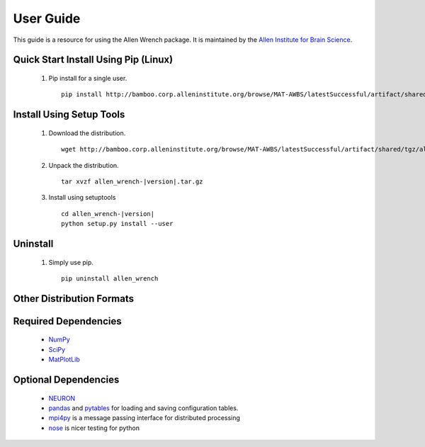 User Guide
==========
This guide is a resource for using the Allen Wrench package.
It is maintained by the `Allen Institute for Brain Science <http://www.alleninstitute.org/>`_.

Quick Start Install Using Pip (Linux)
-------------------------------------

 #. Pip install for a single user.
    ::
        pip install http://bamboo.corp.alleninstitute.org/browse/MAT-AWBS/latestSuccessful/artifact/shared/tgz/allen_wrench-|version|.tar.gz --user


Install Using Setup Tools
-------------------------

 #. Download the distribution.
    ::
        wget http://bamboo.corp.alleninstitute.org/browse/MAT-AWBS/latestSuccessful/artifact/shared/tgz/allen_wrench-|version|.tar.gz
 #. Unpack the distribution.
    ::
        tar xvzf allen_wrench-|version|.tar.gz
 #. Install using setuptools
    ::
        cd allen_wrench-|version|
        python setup.py install --user
        
Uninstall
---------

 #. Simply use pip.
    ::
        pip uninstall allen_wrench
       
Other Distribution Formats
--------------------------

 .. include:: links.rst

 		 
Required Dependencies
---------------------

 * `NumPy <http://wiki.scipy.org/Tentative_NumPy_Tutorial>`_
 * `SciPy <http://www.scipy.org/>`_
 * `MatPlotLib <http://matplotlib.org/>`_ 
 

Optional Dependencies
---------------------

 * `NEURON <http://www.neuron.yale.edu/neuron>`_
 * `pandas <http://pandas.pydata.org>`_ and `pytables <http://www.pytables.org/moin>`_ for loading and saving configuration tables. 
 * `mpi4py <http://mpi4pi.scipy.org>`_ is a message passing interface for distributed processing
 * `nose <https://nose.readthedocs.org/en/latest>`_ is nicer testing for python
 
	